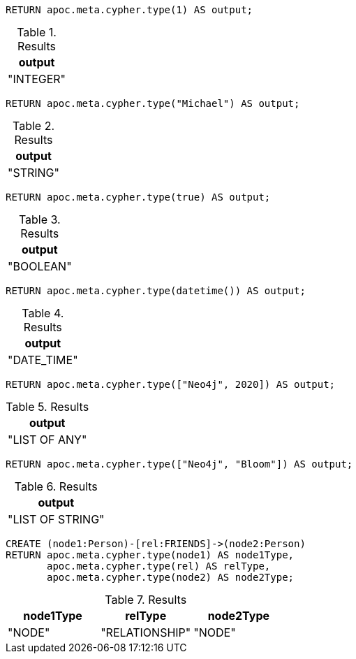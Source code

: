 [source,cypher]
----
RETURN apoc.meta.cypher.type(1) AS output;
----

.Results
[opts="header"]
|===
| output
| "INTEGER"
|===

[source,cypher]
----
RETURN apoc.meta.cypher.type("Michael") AS output;
----

.Results
[opts="header"]
|===
| output
| "STRING"
|===

[source,cypher]
----
RETURN apoc.meta.cypher.type(true) AS output;
----

.Results
[opts="header"]
|===
| output
| "BOOLEAN"
|===

[source,cypher]
----
RETURN apoc.meta.cypher.type(datetime()) AS output;
----

.Results
[opts="header"]
|===
| output
| "DATE_TIME"
|===


[source,cypher]
----
RETURN apoc.meta.cypher.type(["Neo4j", 2020]) AS output;
----

.Results
[opts="header"]
|===
| output
| "LIST OF ANY"
|===

[source,cypher]
----
RETURN apoc.meta.cypher.type(["Neo4j", "Bloom"]) AS output;
----

.Results
[opts="header"]
|===
| output
| "LIST OF STRING"
|===

[source,cypher]
----
CREATE (node1:Person)-[rel:FRIENDS]->(node2:Person)
RETURN apoc.meta.cypher.type(node1) AS node1Type,
       apoc.meta.cypher.type(rel) AS relType,
       apoc.meta.cypher.type(node2) AS node2Type;
----

.Results
[opts="header"]
|===
| node1Type  | relType        | node2Type
| "NODE" | "RELATIONSHIP" | "NODE"
|===